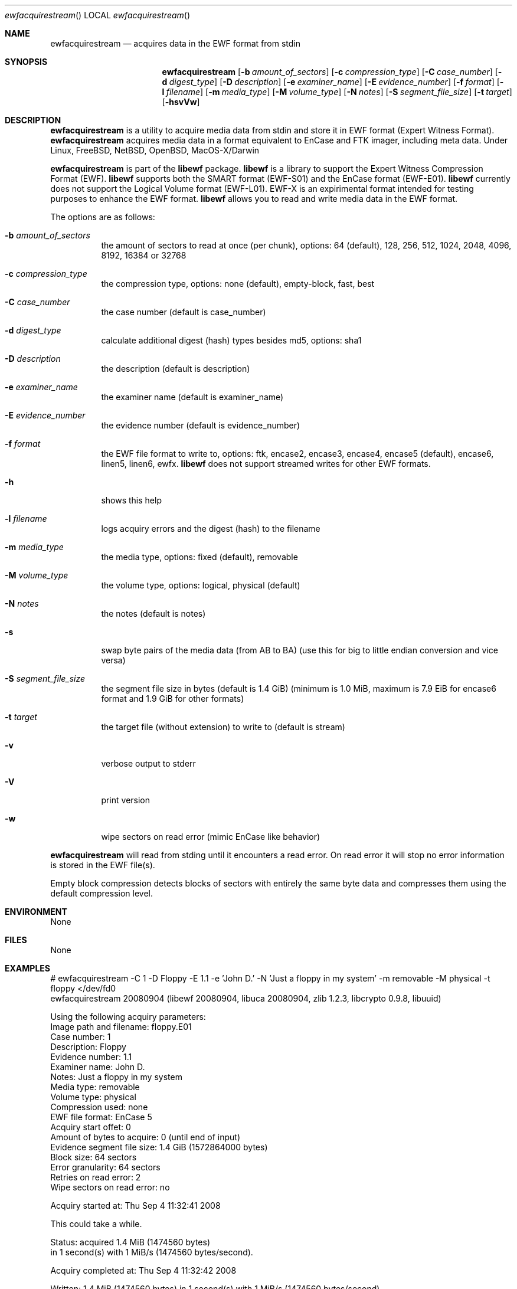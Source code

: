 .Dd September 4, 2008
.Dt ewfacquirestream
.Os libewf
.Sh NAME
.Nm ewfacquirestream
.Nd acquires data in the EWF format from stdin
.Sh SYNOPSIS
.Nm ewfacquirestream
.Op Fl b Ar amount_of_sectors
.Op Fl c Ar compression_type
.Op Fl C Ar case_number
.Op Fl d Ar digest_type
.Op Fl D Ar description
.Op Fl e Ar examiner_name
.Op Fl E Ar evidence_number
.Op Fl f Ar format
.Op Fl l Ar filename
.Op Fl m Ar media_type
.Op Fl M Ar volume_type
.Op Fl N Ar notes
.Op Fl S Ar segment_file_size
.Op Fl t Ar target
.Op Fl hsvVw
.Sh DESCRIPTION
.Nm ewfacquirestream
is a utility to acquire media data from stdin
and store it in EWF format (Expert Witness Format).
.Nm ewfacquirestream
acquires media data in a format equivalent to EnCase and FTK imager, including meta data.
Under Linux, FreeBSD, NetBSD, OpenBSD, MacOS\-X/Darwin
.Pp
.Nm ewfacquirestream
is part of the
.Nm libewf
package.
.Nm libewf
is a library to support the Expert Witness Compression Format (EWF).
.Nm libewf
supports both the SMART format (EWF-S01) and the EnCase format (EWF-E01).
.Nm libewf
currently does not support the Logical Volume format (EWF-L01).
EWF-X is an expirimental format intended for testing purposes to enhance the EWF format.
.Nm libewf
allows you to read and write media data in the EWF format.
.Pp
The options are as follows:
.Bl -tag -width Ds
.It Fl b Ar amount_of_sectors
the amount of sectors to read at once (per chunk), options: 64 (default), 128, 256, 512, 1024, 2048, 4096, 8192, 16384 or 32768
.It Fl c Ar compression_type
the compression type, options: none (default), empty-block, fast, best
.It Fl C Ar case_number
the case number (default is case_number)
.It Fl d Ar digest_type
calculate additional digest (hash) types besides md5, options: sha1
.It Fl D Ar description
the description (default is description)
.It Fl e Ar examiner_name
the examiner name (default is examiner_name)
.It Fl E Ar evidence_number
the evidence number (default is evidence_number)
.It Fl f Ar format
the EWF file format to write to, options: ftk, encase2, encase3, encase4, encase5 (default), encase6, linen5, linen6, ewfx.
.Nm libewf
does not support streamed writes for other EWF formats.
.It Fl h
shows this help
.It Fl l Ar filename
logs acquiry errors and the digest (hash) to the filename
.It Fl m Ar media_type
the media type, options: fixed (default), removable
.It Fl M Ar volume_type
the volume type, options: logical, physical (default)
.It Fl N Ar notes
the notes (default is notes)
.It Fl s
swap byte pairs of the media data (from AB to BA)
(use this for big to little endian conversion and vice versa)
.It Fl S Ar segment_file_size
the segment file size in bytes (default is 1.4 GiB)
(minimum is 1.0 MiB, maximum is 7.9 EiB for encase6 format and 1.9 GiB for other formats)
.It Fl t Ar target
the target file (without extension) to write to (default is stream)
.It Fl v
verbose output to stderr
.It Fl V
print version
.It Fl w
wipe sectors on read error (mimic EnCase like behavior)
.El
.Pp
.Nm ewfacquirestream
will read from stding until it encounters a read error.
On read error it will stop no error information is stored in the EWF file(s).
.Pp
Empty block compression detects blocks of sectors with entirely the same byte data and compresses them using the default compression level.
.Sh ENVIRONMENT
None
.Sh FILES
None
.Sh EXAMPLES
.Bd -literal
# ewfacquirestream -C 1 -D Floppy -E 1.1 -e 'John D.' -N 'Just a floppy in my system' -m removable -M physical -t floppy </dev/fd0
ewfacquirestream 20080904 (libewf 20080904, libuca 20080904, zlib 1.2.3, libcrypto 0.9.8, libuuid)

Using the following acquiry parameters:
Image path and filename:        floppy.E01
Case number:                    1
Description:                    Floppy
Evidence number:                1.1
Examiner name:                  John D.
Notes:                          Just a floppy in my system
Media type:                     removable
Volume type:                    physical
Compression used:               none
EWF file format:                EnCase 5
Acquiry start offet:            0
Amount of bytes to acquire:     0 (until end of input)
Evidence segment file size:     1.4 GiB (1572864000 bytes)
Block size:                     64 sectors
Error granularity:              64 sectors
Retries on read error:          2
Wipe sectors on read error:     no

Acquiry started at: Thu Sep  4 11:32:41 2008

This could take a while.

Status: acquired 1.4 MiB (1474560 bytes)
        in 1 second(s) with 1 MiB/s (1474560 bytes/second).

Acquiry completed at: Thu Sep  4 11:32:42 2008

Written: 1.4 MiB (1474560 bytes) in 1 second(s) with 1 MiB/s (1474560 bytes/second).

MD5 hash calculated over data: ae1ce8f5ac079d3ee93f97fe3792bda3
.Ed
.Sh DIAGNOSTICS
Errors, verbose and debug output are printed to stderr when verbose output \-v is enabled.
Verbose and debug output are only printed when enabled at compilation.
.Sh BUGS
Please report bugs of any kind to <forensics@hoffmannbv.nl> or on the project website:
http://libewf.sourceforge.net/
.Sh AUTHOR
These man pages were written by Joachim Metz.
.Sh COPYRIGHT
Copyright 2006-2008 Joachim Metz, Hoffmann Investigations <forensics@hoffmannbv.nl> and contributors.
This is free software; see the source for copying conditions. There is NO warranty; not even for MERCHANTABILITY or FITNESS FOR A PARTICULAR PURPOSE.
.Sh SEE ALSO
.Xr ewfacquire 1 ,
.Xr ewfexport 1 ,
.Xr ewfinfo 1 ,
.Xr ewfverify 1
